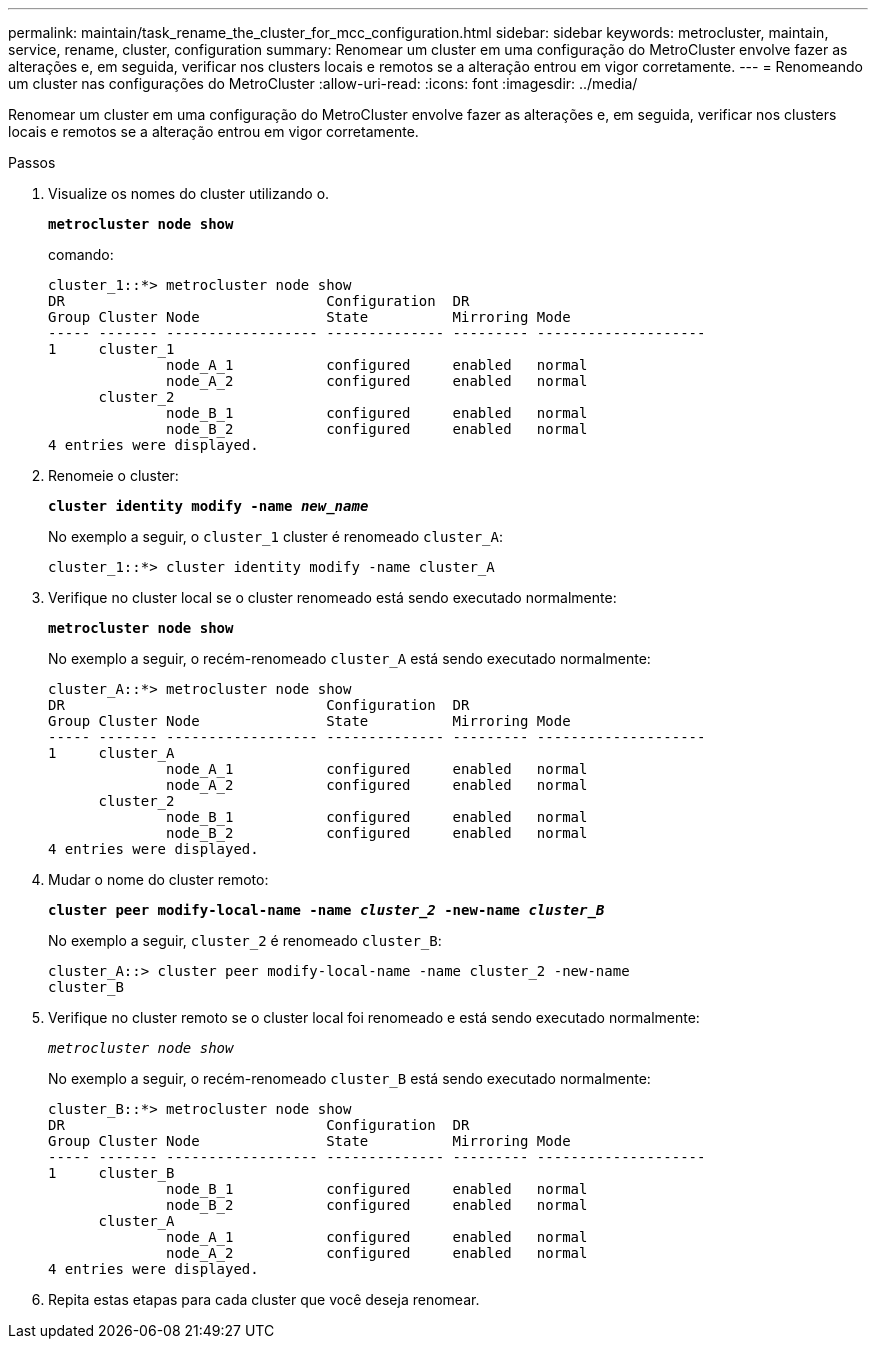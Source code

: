 ---
permalink: maintain/task_rename_the_cluster_for_mcc_configuration.html 
sidebar: sidebar 
keywords: metrocluster, maintain, service, rename, cluster, configuration 
summary: Renomear um cluster em uma configuração do MetroCluster envolve fazer as alterações e, em seguida, verificar nos clusters locais e remotos se a alteração entrou em vigor corretamente. 
---
= Renomeando um cluster nas configurações do MetroCluster
:allow-uri-read: 
:icons: font
:imagesdir: ../media/


[role="lead"]
Renomear um cluster em uma configuração do MetroCluster envolve fazer as alterações e, em seguida, verificar nos clusters locais e remotos se a alteração entrou em vigor corretamente.

.Passos
. Visualize os nomes do cluster utilizando o.
+
`*metrocluster node show*`

+
comando:

+
[listing]
----
cluster_1::*> metrocluster node show
DR                               Configuration  DR
Group Cluster Node               State          Mirroring Mode
----- ------- ------------------ -------------- --------- --------------------
1     cluster_1
              node_A_1           configured     enabled   normal
              node_A_2           configured     enabled   normal
      cluster_2
              node_B_1           configured     enabled   normal
              node_B_2           configured     enabled   normal
4 entries were displayed.
----
. Renomeie o cluster:
+
`*cluster identity modify -name _new_name_*`

+
No exemplo a seguir, o `cluster_1` cluster é renomeado `cluster_A`:

+
[listing]
----
cluster_1::*> cluster identity modify -name cluster_A
----
. Verifique no cluster local se o cluster renomeado está sendo executado normalmente:
+
`*metrocluster node show*`

+
No exemplo a seguir, o recém-renomeado `cluster_A` está sendo executado normalmente:

+
[listing]
----
cluster_A::*> metrocluster node show
DR                               Configuration  DR
Group Cluster Node               State          Mirroring Mode
----- ------- ------------------ -------------- --------- --------------------
1     cluster_A
              node_A_1           configured     enabled   normal
              node_A_2           configured     enabled   normal
      cluster_2
              node_B_1           configured     enabled   normal
              node_B_2           configured     enabled   normal
4 entries were displayed.
----
. Mudar o nome do cluster remoto:
+
`*cluster peer modify-local-name -name _cluster_2_ -new-name _cluster_B_*`

+
No exemplo a seguir, `cluster_2` é renomeado `cluster_B`:

+
[listing]
----
cluster_A::> cluster peer modify-local-name -name cluster_2 -new-name
cluster_B
----
. Verifique no cluster remoto se o cluster local foi renomeado e está sendo executado normalmente:
+
`_metrocluster node show_`

+
No exemplo a seguir, o recém-renomeado `cluster_B` está sendo executado normalmente:

+
[listing]
----

cluster_B::*> metrocluster node show
DR                               Configuration  DR
Group Cluster Node               State          Mirroring Mode
----- ------- ------------------ -------------- --------- --------------------
1     cluster_B
              node_B_1           configured     enabled   normal
              node_B_2           configured     enabled   normal
      cluster_A
              node_A_1           configured     enabled   normal
              node_A_2           configured     enabled   normal
4 entries were displayed.
----
. Repita estas etapas para cada cluster que você deseja renomear.

